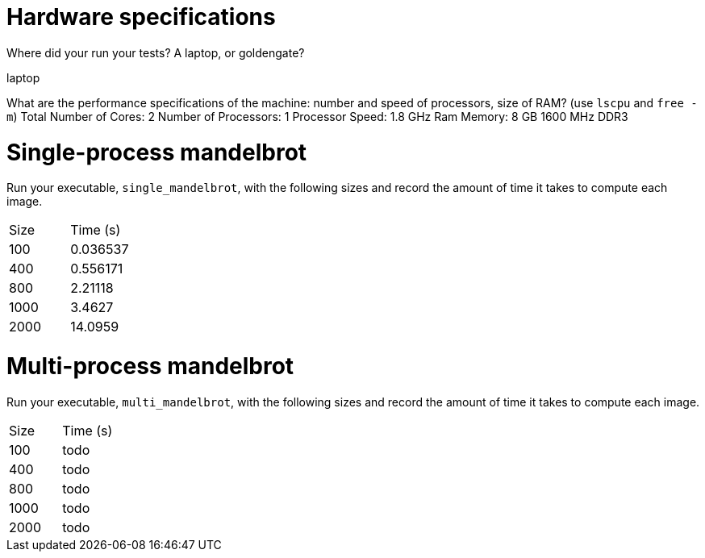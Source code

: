 = Hardware specifications

Where did your run your tests? A laptop, or goldengate?

laptop

What are the performance specifications of the machine: number and speed of
processors, size of RAM? (use `lscpu` and `free -m`)
Total Number of Cores:	2
Number of Processors:	1
Processor Speed:	1.8 GHz
Ram Memory: 8 GB 1600 MHz DDR3

= Single-process mandelbrot

Run your executable, `single_mandelbrot`, with the following sizes and record
the amount of time it takes to compute each image.

[cols="1,1"]
!===
| Size | Time (s) 
| 100 | 0.036537
| 400 | 0.556171 
| 800 | 2.21118 
| 1000 | 3.4627 
| 2000 | 14.0959
!===

= Multi-process mandelbrot

Run your executable, `multi_mandelbrot`, with the following sizes and record
the amount of time it takes to compute each image.

[cols="1,1"]
!===
| Size | Time (s) 
| 100 | todo
| 400 | todo
| 800 | todo
| 1000 | todo
| 2000 | todo
!===
